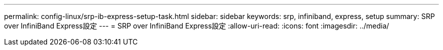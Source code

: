 ---
permalink: config-linux/srp-ib-express-setup-task.html 
sidebar: sidebar 
keywords: srp, infiniband, express, setup 
summary: SRP over InfiniBand Express設定 
---
= SRP over InfiniBand Express設定
:allow-uri-read: 
:icons: font
:imagesdir: ../media/


